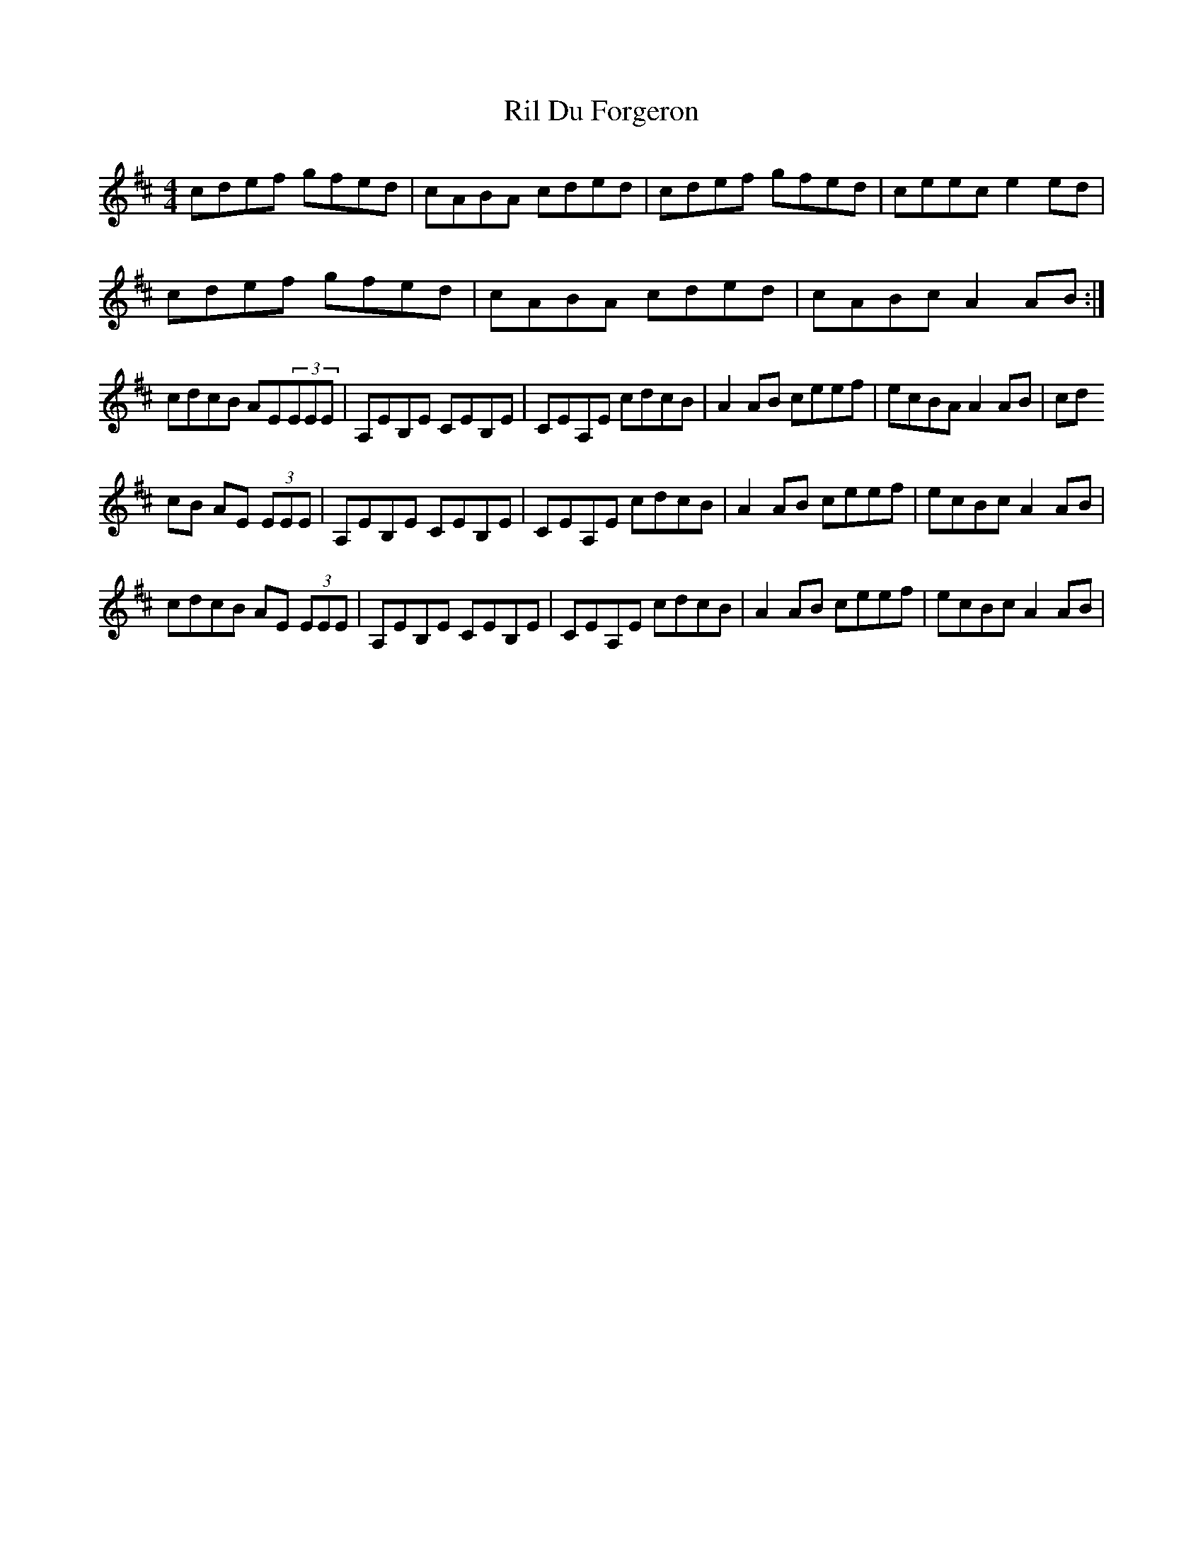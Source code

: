 X: 34527
T: Ril Du Forgeron
R: reel
M: 4/4
K: Amixolydian
cdef gfed|cABA cded|cdef gfed|ceec e2 ed|
cdef gfed|cABA cded|cABc A2 AB:|
cdcB AE(3EEE|A,EB,E CEB,E|CEA,E cdcB|A2 AB ceef|ecBA A2 AB|cd
cB AE (3EEE|A,EB,E CEB,E|CEA,E cdcB|A2 AB ceef|ecBc A2 AB|
cdcB AE (3EEE|A,EB,E CEB,E|CEA,E cdcB|A2 AB ceef|ecBc A2 AB|

